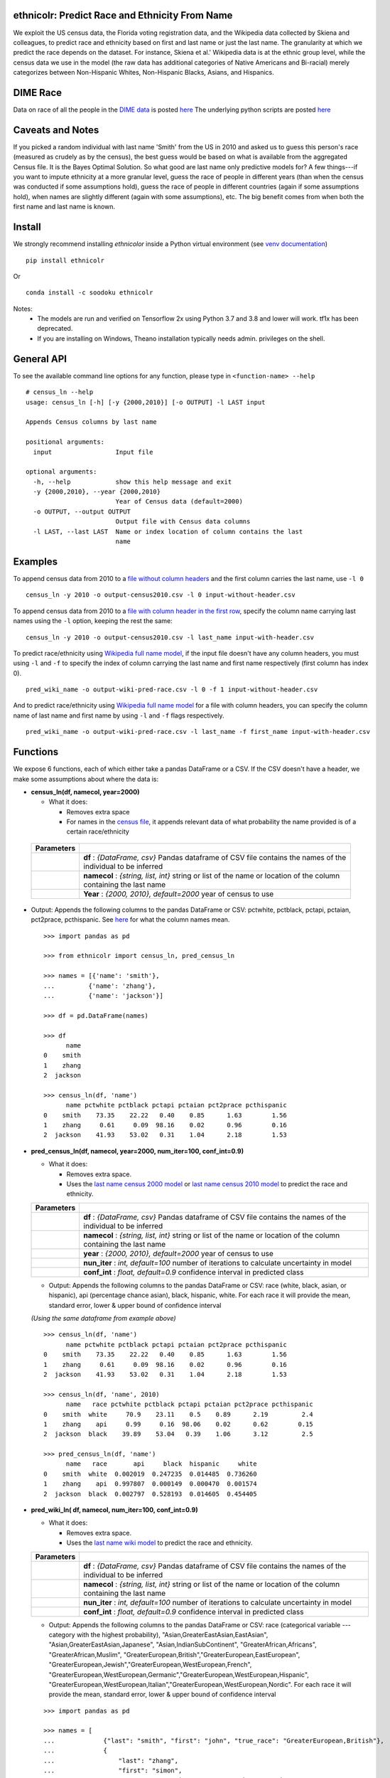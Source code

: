 ethnicolr: Predict Race and Ethnicity From Name
----------------------------------------------------

.. image:: https://travis-ci.com/appeler/ethnicolr.svg?branch=master
    :target: https://travis-ci.com/appeler/ethnicolr
.. image:: https://ci.appveyor.com/api/projects/status/u9fe72hn8nnhmaxt?svg=true
    :target: https://ci.appveyor.com/project/soodoku/ethnicolr-m6u1p
.. image:: https://img.shields.io/pypi/v/ethnicolr.svg
    :target: https://pypi.python.org/pypi/ethnicolr
.. image:: https://anaconda.org/soodoku/ethnicolr/badges/version.svg
    :target: https://anaconda.org/soodoku/ethnicolr/
.. image:: https://pepy.tech/badge/ethnicolr
    :target: https://pepy.tech/project/ethnicolr

We exploit the US census data, the Florida voting registration data, and 
the Wikipedia data collected by Skiena and colleagues, to predict race
and ethnicity based on first and last name or just the last name. The granularity 
at which we predict the race depends on the dataset. For instance, 
Skiena et al.' Wikipedia data is at the ethnic group level, while the 
census data we use in the model (the raw data has additional categories of 
Native Americans and Bi-racial) merely categorizes between Non-Hispanic Whites, 
Non-Hispanic Blacks, Asians, and Hispanics.

DIME Race
-----------
Data on race of all the people in the `DIME data <https://data.stanford.edu/dime>`__ 
is posted `here <http://dx.doi.org/10.7910/DVN/M5K7VR>`__ The underlying python scripts 
are posted `here <https://github.com/appeler/dime_race>`__ 

Caveats and Notes
-----------------------

If you picked a random individual with last name 'Smith' from the US in 2010  
and asked us to guess this person's race (measured as crudely as by the census),
the best guess would be based on what is available from the aggregated Census file. 
It is the Bayes Optimal Solution. So what good are last name only predictive models
for? A few things---if you want to impute ethnicity at a more granular level,
guess the race of people in different years (than when the census was conducted 
if some assumptions hold), guess the race of people in different countries (again if some 
assumptions hold), when names are slightly different (again with some assumptions), etc. 
The big benefit comes from when both the first name and last name is known.

Install
----------

We strongly recommend installing `ethnicolor` inside a Python virtual environment
(see `venv documentation <https://docs.python.org/3/library/venv.html#creating-virtual-environments>`__)

::

    pip install ethnicolr

Or 

::
   
   conda install -c soodoku ethnicolr 

Notes:
 - The models are run and verified on Tensorflow 2x using Python 3.7 and 3.8 and lower will work. tf1x has been deprecated.
 - If you are installing on Windows, Theano installation typically needs admin. privileges on the shell.

General API
------------------

To see the available command line options for any function, please type in 
``<function-name> --help``

::

   # census_ln --help
   usage: census_ln [-h] [-y {2000,2010}] [-o OUTPUT] -l LAST input

   Appends Census columns by last name

   positional arguments:
     input                 Input file

   optional arguments:
     -h, --help            show this help message and exit
     -y {2000,2010}, --year {2000,2010}
                           Year of Census data (default=2000)
     -o OUTPUT, --output OUTPUT
                           Output file with Census data columns
     -l LAST, --last LAST  Name or index location of column contains the last
                           name


Examples
----------

To append census data from 2010 to a `file without column headers <ethnicolr/data/input-without-header.csv>`__ and the first column carries the last name, use ``-l 0``

::

   census_ln -y 2010 -o output-census2010.csv -l 0 input-without-header.csv

To append census data from 2010 to a `file with column header in the first row <ethnicolr/data/input-with-header.csv>`__, specify the column name carrying last names using the ``-l`` option, keeping the rest the same:

::

   census_ln -y 2010 -o output-census2010.csv -l last_name input-with-header.csv   


To predict race/ethnicity using `Wikipedia full name model <ethnicolr/models/ethnicolr_keras_lstm_wiki_name.ipynb>`__, if the input file doesn't have any column headers, you must using ``-l`` and ``-f`` to specify the index of column carrying the last name and first name respectively (first column has index 0).

::

   pred_wiki_name -o output-wiki-pred-race.csv -l 0 -f 1 input-without-header.csv


And to predict race/ethnicity using `Wikipedia full name model <ethnicolr/models/ethnicolr_keras_lstm_wiki_name.ipynb>`__ for a file with column headers, you can specify the column name of last name and first name by using ``-l`` and ``-f`` flags respectively.

::

   pred_wiki_name -o output-wiki-pred-race.csv -l last_name -f first_name input-with-header.csv


Functions
----------

We expose 6 functions, each of which either take a pandas DataFrame or a
CSV. If the CSV doesn't have a header, we make some assumptions about
where the data is:

- **census\_ln(df, namecol, year=2000)**

  -  What it does:

     - Removes extra space
     - For names in the `census file <ethnicolr/data/census>`__, it appends 
       relevant data of what probability the name provided is of a certain race/ethnicity


 +------------+--------------------------------------------------------------------------------------------------------------------------+
 | Parameters |                                                                                                                          |
 +============+==========================================================================================================================+
 |            | **df** : *{DataFrame, csv}* Pandas dataframe of CSV file contains the names of the individual to be inferred             |
 +------------+--------------------------------------------------------------------------------------------------------------------------+
 |            | **namecol** : *{string, list, int}* string or list of the name or location of the column containing the last name        |
 +------------+--------------------------------------------------------------------------------------------------------------------------+
 |            | **Year** : *{2000, 2010}, default=2000* year of census to use                                                            |
 +------------+--------------------------------------------------------------------------------------------------------------------------+


-  Output: Appends the following columns to the pandas DataFrame or CSV: 
   pctwhite, pctblack, pctapi, pctaian, pct2prace, pcthispanic. 
   See `here <https://github.com/appeler/ethnicolr/blob/master/ethnicolr/data/census/census_2000.pdf>`__ 
   for what the column names mean.

   ::

      >>> import pandas as pd

      >>> from ethnicolr import census_ln, pred_census_ln

      >>> names = [{'name': 'smith'},
      ...         {'name': 'zhang'},
      ...         {'name': 'jackson'}]

      >>> df = pd.DataFrame(names)

      >>> df
            name
      0    smith
      1    zhang
      2  jackson

      >>> census_ln(df, 'name')
            name pctwhite pctblack pctapi pctaian pct2prace pcthispanic
      0    smith    73.35    22.22   0.40    0.85      1.63        1.56
      1    zhang     0.61     0.09  98.16    0.02      0.96        0.16
      2  jackson    41.93    53.02   0.31    1.04      2.18        1.53


-  **pred\_census\_ln(df, namecol, year=2000, num\_iter=100, conf\_int=0.9)**

   -  What it does:

      -  Removes extra space.
      -  Uses the `last name census 2000 
         model <ethnicolr/models/ethnicolr_keras_lstm_census2000_ln.ipynb>`__ or 
         `last name census 2010 model <ethnicolr/models/ethnicolr_keras_lstm_census2010_ln.ipynb>`__ 
         to predict the race and ethnicity.


   +--------------+---------------------------------------------------------------------------------------------------------------------+
   | Parameters   |                                                                                                                     |
   +==============+=====================================================================================================================+
   |              | **df** : *{DataFrame, csv}* Pandas dataframe of CSV file contains the names of the individual to be inferred        |
   +--------------+---------------------------------------------------------------------------------------------------------------------+
   |              | **namecol** : *{string, list, int}* string or list of the name or location of the column containing the last name   |
   +--------------+---------------------------------------------------------------------------------------------------------------------+
   |              | **year** : *{2000, 2010}, default=2000* year of census to use                                                       |
   +--------------+---------------------------------------------------------------------------------------------------------------------+
   |              | **nun\_iter** : *int, default=100* number of iterations to calculate uncertainty in model                           |
   +--------------+---------------------------------------------------------------------------------------------------------------------+
   |              | **conf\_int** : *float, default=0.9* confidence interval in predicted class                                         |
   +--------------+---------------------------------------------------------------------------------------------------------------------+


   -  Output: Appends the following columns to the pandas DataFrame or CSV:
      race (white, black, asian, or hispanic), api (percentage chance
      asian), black, hispanic, white. For each race it will provide the
      mean, standard error, lower & upper bound of confidence interval

   *(Using the same dataframe from example above)*
   ::

         >>> census_ln(df, 'name')
               name pctwhite pctblack pctapi pctaian pct2prace pcthispanic
         0    smith    73.35    22.22   0.40    0.85      1.63        1.56
         1    zhang     0.61     0.09  98.16    0.02      0.96        0.16
         2  jackson    41.93    53.02   0.31    1.04      2.18        1.53

         >>> census_ln(df, 'name', 2010)
               name   race pctwhite pctblack pctapi pctaian pct2prace pcthispanic
         0    smith  white     70.9    23.11    0.5    0.89      2.19         2.4
         1    zhang    api     0.99     0.16  98.06    0.02      0.62        0.15
         2  jackson  black    39.89    53.04   0.39    1.06      3.12         2.5

         >>> pred_census_ln(df, 'name')
               name   race       api     black  hispanic     white
         0    smith  white  0.002019  0.247235  0.014485  0.736260
         1    zhang    api  0.997807  0.000149  0.000470  0.001574
         2  jackson  black  0.002797  0.528193  0.014605  0.454405


-  **pred\_wiki\_ln( df, namecol, num\_iter=100, conf\_int=0.9)**

   -  What it does:

      -  Removes extra space.
      -  Uses the `last name wiki
         model <ethnicolr/models/ethnicolr_keras_lstm_wiki_ln.ipynb>`__ to
         predict the race and ethnicity.


   +--------------+---------------------------------------------------------------------------------------------------------------------+
   | Parameters   |                                                                                                                     |
   +==============+=====================================================================================================================+
   |              | **df** : *{DataFrame, csv}* Pandas dataframe of CSV file contains the names of the individual to be inferred        |
   +--------------+---------------------------------------------------------------------------------------------------------------------+
   |              | **namecol** : *{string, list, int}* string or list of the name or location of the column containing the last name   |
   +--------------+---------------------------------------------------------------------------------------------------------------------+
   |              | **nun\_iter** : *int, default=100* number of iterations to calculate uncertainty in model                           |
   +--------------+---------------------------------------------------------------------------------------------------------------------+
   |              | **conf\_int** : *float, default=0.9* confidence interval in predicted class                                         |
   +--------------+---------------------------------------------------------------------------------------------------------------------+


   -  Output: Appends the following columns to the pandas DataFrame or CSV:
      race (categorical variable --- category with the highest
      probability), "Asian,GreaterEastAsian,EastAsian",
      "Asian,GreaterEastAsian,Japanese", "Asian,IndianSubContinent",
      "GreaterAfrican,Africans", "GreaterAfrican,Muslim",
      "GreaterEuropean,British","GreaterEuropean,EastEuropean",
      "GreaterEuropean,Jewish","GreaterEuropean,WestEuropean,French",
      "GreaterEuropean,WestEuropean,Germanic","GreaterEuropean,WestEuropean,Hispanic",
      "GreaterEuropean,WestEuropean,Italian","GreaterEuropean,WestEuropean,Nordic".
      For each race it will provide the mean, standard error, lower & upper
      bound of confidence interval

   ::

      >>> import pandas as pd

      >>> names = [
      ...             {"last": "smith", "first": "john", "true_race": "GreaterEuropean,British"},
      ...             {
      ...                 "last": "zhang",
      ...                 "first": "simon",
      ...                 "true_race": "Asian,GreaterEastAsian,EastAsian",
      ...             },
      ...         ]
      >>> df = pd.DataFrame(names)

      >>> from ethnicolr import pred_wiki_ln, pred_wiki_name

      >>> odf = pred_wiki_ln(df,'last')
      ['Asian,GreaterEastAsian,EastAsian', 'Asian,GreaterEastAsian,Japanese', 'Asian,IndianSubContinent', 'GreaterAfrican,Africans', 'GreaterAfrican,Muslim', 'GreaterEuropean,British', 'GreaterEuropean,EastEuropean', 'GreaterEuropean,Jewish', 'GreaterEuropean,WestEuropean,French', 'GreaterEuropean,WestEuropean,Germanic', 'GreaterEuropean,WestEuropean,Hispanic', 'GreaterEuropean,WestEuropean,Italian', 'GreaterEuropean,WestEuropean,Nordic']
      
      >>> odf
         last  first  ... GreaterEuropean,WestEuropean,Nordic_ub                              race
      0  Smith   john  ...                               0.004559           GreaterEuropean,British
      1  Zhang  simon  ...                               0.004076  Asian,GreaterEastAsian,EastAsian

      [2 rows x 57 columns]

      >>> odf.iloc[0,:8]
      last                                                       Smith
      first                                                       john
      true_race                                GreaterEuropean,British
      rowindex                                                       0
      Asian,GreaterEastAsian,EastAsian_mean                   0.004554
      Asian,GreaterEastAsian,EastAsian_std                    0.003358
      Asian,GreaterEastAsian,EastAsian_lb                     0.000535
      Asian,GreaterEastAsian,EastAsian_ub                     0.000705
      Name: 0, dtype: object



-  **pred\_wiki\_name(df, namecol, num\_iter=100, conf\_int=0.9)**

   -  What it does:

      -  Removes extra space.
      -  Uses the `full name wiki
         model <ethnicolr/models/ethnicolr_keras_lstm_wiki_name.ipynb>`__
         to predict the race and ethnicity.

   +--------------+----------------------------------------------------------------------------------------------------------------------------------------------------------------------------------------------------------------------------------------------------------------------------------------------------------------------------+
   | Parameters   |                                                                                                                                                                                                                                                                                                                            |
   +==============+============================================================================================================================================================================================================================================================================================================================+
   |              | **df** : *{DataFrame, csv}* Pandas dataframe of CSV file contains the names of the individual to be inferred                                                                                                                                                                                                               |
   +--------------+----------------------------------------------------------------------------------------------------------------------------------------------------------------------------------------------------------------------------------------------------------------------------------------------------------------------------+
   |              | **namecol** : *{string, list}* string or list of the name or location of the column containing the first name, last name, middle name, and suffix, if there. The first name and last name columns are required. If no middle name of suffix columns are there, it is assumed that there are no middle names or suffixes.   |
   +--------------+----------------------------------------------------------------------------------------------------------------------------------------------------------------------------------------------------------------------------------------------------------------------------------------------------------------------------+
   |              | **nun\_iter** : *int, default=100* number of iterations to calculate uncertainty in model                                                                                                                                                                                                                                  |
   +--------------+----------------------------------------------------------------------------------------------------------------------------------------------------------------------------------------------------------------------------------------------------------------------------------------------------------------------------+
   |              | **conf\_int** : *float, default=0.9* confidence interval in predicted class                                                                                                                                                                                                                                                |
   +--------------+----------------------------------------------------------------------------------------------------------------------------------------------------------------------------------------------------------------------------------------------------------------------------------------------------------------------------+



   -  Output: Appends the following columns to the pandas DataFrame or CSV:
      race (categorical variable---category with the highest probability),
      "Asian,GreaterEastAsian,EastAsian",
      "Asian,GreaterEastAsian,Japanese", "Asian,IndianSubContinent",
      "GreaterAfrican,Africans", "GreaterAfrican,Muslim",
      "GreaterEuropean,British","GreaterEuropean,EastEuropean",
      "GreaterEuropean,Jewish","GreaterEuropean,WestEuropean,French",
      "GreaterEuropean,WestEuropean,Germanic","GreaterEuropean,WestEuropean,Hispanic",
      "GreaterEuropean,WestEuropean,Italian","GreaterEuropean,WestEuropean,Nordic".
      For each race it will provide the mean, standard error, lower & upper
      bound of confidence interval

   *(Using the same dataframe from example above)*
   ::

      >>> odf = pred_wiki_name(df, 'last', 'first')
      ['Asian,GreaterEastAsian,EastAsian', 'Asian,GreaterEastAsian,Japanese', 'Asian,IndianSubContinent', 'GreaterAfrican,Africans', 'GreaterAfrican,Muslim', 'GreaterEuropean,British', 'GreaterEuropean,EastEuropean', 'GreaterEuropean,Jewish', 'GreaterEuropean,WestEuropean,French', 'GreaterEuropean,WestEuropean,Germanic', 'GreaterEuropean,WestEuropean,Hispanic', 'GreaterEuropean,WestEuropean,Italian', 'GreaterEuropean,WestEuropean,Nordic']
      
      >>> odf
         last  first  ... GreaterEuropean,WestEuropean,Nordic_ub                              race
      0  Smith   john  ...                               0.000236           GreaterEuropean,British
      1  Zhang  simon  ...                               0.000021  Asian,GreaterEastAsian,EastAsian

      [2 rows x 58 columns]
      
      >>> odf.iloc[1,:8]
      last                                                                Zhang
      first                                                               simon
      true_race                                Asian,GreaterEastAsian,EastAsian
      rowindex                                                                1
      __name                                                        Zhang Simon
      Asian,GreaterEastAsian,EastAsian_mean                            0.890619
      Asian,GreaterEastAsian,EastAsian_std                             0.119097
      Asian,GreaterEastAsian,EastAsian_lb                              0.391496
      Name: 1, dtype: object


-  **pred\_fl\_reg\_ln(df, namecol, num\_iter=100, conf\_int=0.9)**

   -  What it does?:

      -  Removes extra space, if there.
      -  Uses the `last name FL registration
         model <ethnicolr/models/ethnicolr_keras_lstm_fl_voter_ln.ipynb>`__
         to predict the race and ethnicity.

   +--------------+---------------------------------------------------------------------------------------------------------------------+
   | Parameters   |                                                                                                                     |
   +==============+=====================================================================================================================+
   |              | **df** : *{DataFrame, csv}* Pandas dataframe of CSV file contains the names of the individual to be inferred        |
   +--------------+---------------------------------------------------------------------------------------------------------------------+
   |              | **namecol** : *{string, list, int}* string or list of the name or location of the column containing the last name   |
   +--------------+---------------------------------------------------------------------------------------------------------------------+
   |              | **nun\_iter** : *int, default=100* number of iterations to calculate uncertainty in model                           |
   +--------------+---------------------------------------------------------------------------------------------------------------------+
   |              | **conf\_int** : *float, default=0.9* confidence interval in predicted class                                         |
   +--------------+---------------------------------------------------------------------------------------------------------------------+



   -  Output: Appends the following columns to the pandas DataFrame or CSV:
      race (white, black, asian, or hispanic), asian (percentage chance
      Asian), hispanic, nh\_black, nh\_white. For each race it will provide
      the mean, standard error, lower & upper bound of confidence interval

   ::

      >>> import pandas as pd

      >>> names = [
      ...             {"last": "sawyer", "first": "john", "true_race": "nh_white"},
      ...             {"last": "torres", "first": "raul", "true_race": "hispanic"},
      ...         ]
      
      >>> df = pd.DataFrame(names)

      >>> from ethnicolr import pred_fl_reg_ln, pred_fl_reg_name, pred_fl_reg_ln_five_cat, pred_fl_reg_name_five_cat

      >>> odf = pred_fl_reg_ln(df, 'last')
      ['asian', 'hispanic', 'nh_black', 'nh_white']

      >>> odf
         last first true_race  rowindex  asian_mean  asian_std  ...  nh_black_ub  nh_white_mean  nh_white_std  nh_white_lb  nh_white_ub      race
      0  Sawyer  john  nh_white         0    0.004004   0.004483  ...     0.015442       0.908452      0.035121     0.722879     0.804443  nh_white
      1  Torres  raul  hispanic         1    0.005882   0.002249  ...     0.005305       0.182575      0.072142     0.074511     0.090856  hispanic

      [2 rows x 21 columns]
      
      >>> odf.iloc[0]
      last               Sawyer
      first                john
      true_race        nh_white
      rowindex                0
      asian_mean       0.004004
      asian_std        0.004483
      asian_lb         0.000899
      asian_ub          0.00103
      hispanic_mean    0.034227
      hispanic_std      0.01294
      hispanic_lb      0.017406
      hispanic_ub      0.017625
      nh_black_mean    0.053317
      nh_black_std     0.028634
      nh_black_lb      0.010537
      nh_black_ub      0.015442
      nh_white_mean    0.908452
      nh_white_std     0.035121
      nh_white_lb      0.722879
      nh_white_ub      0.804443
      race             nh_white
      Name: 0, dtype: object


-  **pred\_fl\_reg\_name(df, namecol, num\_iter=100, conf\_int=0.9)**

   -  What it does:

      -  Removes extra space.
      -  Uses the `full name FL
         model <ethnicolr/models/ethnicolr_keras_lstm_fl_voter_name.ipynb>`__
         to predict the race and ethnicity.

   +--------------+----------------------------------------------------------------------------------------------------------------------------------------------------------------------------------------------------------------------------------------------------------------------------------------------------------------------------+
   | Parameters   |                                                                                                                                                                                                                                                                                                                            |
   +==============+============================================================================================================================================================================================================================================================================================================================+
   |              | **df** : *{DataFrame, csv}* Pandas dataframe of CSV file contains the names of the individual to be inferred                                                                                                                                                                                                               |
   +--------------+----------------------------------------------------------------------------------------------------------------------------------------------------------------------------------------------------------------------------------------------------------------------------------------------------------------------------+
   |              | **namecol** : *{string, list}* string or list of the name or location of the column containing the first name, last name, middle name, and suffix, if there. The first name and last name columns are required. If no middle name of suffix columns are there, it is assumed that there are no middle names or suffixes.   |
   +--------------+----------------------------------------------------------------------------------------------------------------------------------------------------------------------------------------------------------------------------------------------------------------------------------------------------------------------------+
   |              | **nun\_iter** : *int, default=100* number of iterations to calculate uncertainty in model                                                                                                                                                                                                                                  |
   +--------------+----------------------------------------------------------------------------------------------------------------------------------------------------------------------------------------------------------------------------------------------------------------------------------------------------------------------------+
   |              | **conf\_int** : *float, default=0.9* confidence interval in predicted class                                                                                                                                                                                                                                                |
   +--------------+----------------------------------------------------------------------------------------------------------------------------------------------------------------------------------------------------------------------------------------------------------------------------------------------------------------------------+


   -  Output: Appends the following columns to the pandas DataFrame or CSV:
      race (white, black, asian, or hispanic), asian (percentage chance
      Asian), hispanic, nh\_black, nh\_white. For each race it will provide
      the mean, standard error, lower & upper bound of confidence interval

   
   *(Using the same dataframe from example above)*
   ::

      >>> odf = pred_fl_reg_name(df, 'last', 'first')
      ['asian', 'hispanic', 'nh_black', 'nh_white']

      >>> odf
         last first true_race  rowindex       __name  asian_mean  ...  nh_black_ub  nh_white_mean  nh_white_std  nh_white_lb  nh_white_ub      race
      0  Sawyer  john  nh_white         0  Sawyer John    0.001196  ...     0.005450       0.971152      0.015757     0.915592     0.918630  nh_white
      1  Torres  raul  hispanic         1  Torres Raul    0.004770  ...     0.000885       0.066303      0.028486     0.022593     0.024143  hispanic

      [2 rows x 22 columns]
      
      >>> odf.iloc[1]
      last                  Torres
      first                   raul
      true_race           hispanic
      rowindex                   1
      __name           Torres Raul
      asian_mean           0.00477
      asian_std           0.002943
      asian_lb            0.000904
      asian_ub            0.001056
      hispanic_mean         0.9251
      hispanic_std        0.032224
      hispanic_lb         0.829494
      hispanic_ub           0.8385
      nh_black_mean       0.003826
      nh_black_std        0.002735
      nh_black_lb         0.000838
      nh_black_ub         0.000885
      nh_white_mean       0.066303
      nh_white_std        0.028486
      nh_white_lb         0.022593
      nh_white_ub         0.024143
      race                hispanic
      Name: 1, dtype: object


-  **pred\_fl\_reg\_ln\_five\_cat(df, namecol, num\_iter=100, conf\_int=0.9)**

   -  What it does?:

      -  Removes extra space, if there.
      -  Uses the `last name FL registration
         model <ethnicolr/models/ethnicolr_keras_lstm_fl_voter_ln_five_cat.ipynb>`__
         to predict the race and ethnicity.

   +--------------+---------------------------------------------------------------------------------------------------------------------+
   | Parameters   |                                                                                                                     |
   +==============+=====================================================================================================================+
   |              | **df** : *{DataFrame, csv}* Pandas dataframe of CSV file contains the names of the individual to be inferred        |
   +--------------+---------------------------------------------------------------------------------------------------------------------+
   |              | **namecol** : *{string, list, int}* string or list of the name or location of the column containing the last name   |
   +--------------+---------------------------------------------------------------------------------------------------------------------+
   |              | **nun\_iter** : *int, default=100* number of iterations to calculate uncertainty in model                           |
   +--------------+---------------------------------------------------------------------------------------------------------------------+
   |              | **conf\_int** : *float, default=0.9* confidence interval in predicted class                                         |
   +--------------+---------------------------------------------------------------------------------------------------------------------+


   -  Output: Appends the following columns to the pandas DataFrame or CSV:
      race (white, black, asian, hispanic or other), asian (percentage
      chance Asian), hispanic, nh\_black, nh\_white, other. For each race
      it will provide the mean, standard error, lower & upper bound of
      confidence interval

   *(Using the same dataframe from example above)*
   ::

      >>> odf = pred_fl_reg_ln_five_cat(df,'last')
      ['asian', 'hispanic', 'nh_black', 'nh_white', 'other']

      >>> odf
         last first true_race  rowindex       __name  asian_mean  asian_std  ...  nh_white_lb  nh_white_ub  other_mean  other_std  other_lb  other_ub      race
      0  Sawyer  john  nh_white         0  Sawyer John    0.142867   0.046145  ...     0.203204     0.221313    0.235889   0.023794  0.192840  0.193671  nh_white
      1  Torres  raul  hispanic         1  Torres Raul    0.101397   0.028399  ...     0.090068     0.100212    0.238645   0.034070  0.136617  0.145928  hispanic

      [2 rows x 26 columns]

      >>> odf.iloc[0]
      last                  Sawyer
      first                   john
      true_race           nh_white
      rowindex                   0
      __name           Sawyer John
      asian_mean          0.142867
      asian_std           0.046145
      asian_lb            0.067382
      asian_ub            0.073285
      hispanic_mean       0.068199
      hispanic_std        0.020641
      hispanic_lb          0.02565
      hispanic_ub         0.030017
      nh_black_mean       0.239793
      nh_black_std        0.076287
      nh_black_lb         0.084239
      nh_black_ub         0.085626
      nh_white_mean       0.313252
      nh_white_std        0.046173
      nh_white_lb         0.203204
      nh_white_ub         0.221313
      other_mean          0.235889
      other_std           0.023794
      other_lb             0.19284
      other_ub            0.193671
      race                nh_white
      Name: 0, dtype: object




-  **pred\_fl\_reg\_name\_five\_cat(df, namecol, num\_iter=100, conf\_int=0.9)**

   -  What it does:

      -  Removes extra space.
      -  Uses the `full name FL
         model <ethnicolr/models/ethnicolr_keras_lstm_fl_voter_ln_five_cat.ipynb>`__
         to predict the race and ethnicity.

   +--------------+----------------------------------------------------------------------------------------------------------------------------------------------------------------------------------------------------------------------------------------------------------------------------------------------------------------------------+
   | Parameters   |                                                                                                                                                                                                                                                                                                                            |
   +==============+============================================================================================================================================================================================================================================================================================================================+
   |              | **df** : *{DataFrame, csv}* Pandas dataframe of CSV file contains the names of the individual to be inferred                                                                                                                                                                                                               |
   +--------------+----------------------------------------------------------------------------------------------------------------------------------------------------------------------------------------------------------------------------------------------------------------------------------------------------------------------------+
   |              | **namecol** : *{string, list}* string or list of the name or location of the column containing the first name, last name, middle name, and suffix, if there. The first name and last name columns are required. If no middle name of suffix columns are there, it is assumed that there are no middle names or suffixes.   |
   +--------------+----------------------------------------------------------------------------------------------------------------------------------------------------------------------------------------------------------------------------------------------------------------------------------------------------------------------------+
   |              | **nun\_iter** : *int, default=100* number of iterations to calculate uncertainty in model                                                                                                                                                                                                                                  |
   +--------------+----------------------------------------------------------------------------------------------------------------------------------------------------------------------------------------------------------------------------------------------------------------------------------------------------------------------------+
   |              | **conf\_int** : *float, default=0.9* confidence interval in predicted class                                                                                                                                                                                                                                                |
   +--------------+----------------------------------------------------------------------------------------------------------------------------------------------------------------------------------------------------------------------------------------------------------------------------------------------------------------------------+


   -  Output: Appends the following columns to the pandas DataFrame or CSV:
      race (white, black, asian, hispanic, or other), asian (percentage
      chance Asian), hispanic, nh\_black, nh\_white, other. For each race
      it will provide the mean, standard error, lower & upper bound of
      confidence interval

   *(Using the same dataframe from example above)*
   ::

      >>> odf = pred_fl_reg_name_five_cat(df, 'last','first')
      ['asian', 'hispanic', 'nh_black', 'nh_white', 'other']

      >>> odf
         last first true_race  rowindex       __name  asian_mean  asian_std  ...  nh_white_lb  nh_white_ub  other_mean  other_std  other_lb  other_ub      race
      0  Sawyer  john  nh_white         0  Sawyer John    0.194250   0.120314  ...     0.126987     0.167742    0.259069   0.030386  0.142455  0.177375  nh_white
      1  Torres  raul  hispanic         1  Torres Raul    0.081465   0.038318  ...     0.019312     0.020782    0.158614   0.039180  0.081994  0.083105  hispanic

      [2 rows x 26 columns]

      >>> odf.iloc[1]
      last                  Torres
      first                   raul
      true_race           hispanic
      rowindex                   1
      __name           Torres Raul
      asian_mean          0.081465
      asian_std           0.038318
      asian_lb            0.032789
      asian_ub            0.034667
      hispanic_mean       0.646059
      hispanic_std        0.144663
      hispanic_lb         0.188246
      hispanic_ub         0.219772
      nh_black_mean       0.037737
      nh_black_std        0.045439
      nh_black_lb         0.006477
      nh_black_ub         0.006603
      nh_white_mean       0.076125
      nh_white_std        0.059213
      nh_white_lb         0.019312
      nh_white_ub         0.020782
      other_mean          0.158614
      other_std            0.03918
      other_lb            0.081994
      other_ub            0.083105
      race                hispanic
      Name: 1, dtype: object



-  **pred\_nc\_reg\_name(df, namecol, num\_iter=100, conf\_int=0.9)**

   -  What it does:

      -  Removes extra space.
      -  Uses the `full name NC
         model <ethnicolr/models/ethnicolr_keras_lstm_nc_12_cat_model.ipynb>`__
         to predict the race and ethnicity.

   +--------------+----------------------------------------------------------------------------------------------------------------------------------------------------------------------------------------------------------------------------------------------------------------------------------------------------------------------------+
   | Parameters   |                                                                                                                                                                                                                                                                                                                            |
   +==============+============================================================================================================================================================================================================================================================================================================================+
   |              | **df** : *{DataFrame, csv}* Pandas dataframe of CSV file contains the names of the individual to be inferred                                                                                                                                                                                                               |
   +--------------+----------------------------------------------------------------------------------------------------------------------------------------------------------------------------------------------------------------------------------------------------------------------------------------------------------------------------+
   |              | **namecol** : *{string, list}* string or list of the name or location of the column containing the first name, last name, middle name, and suffix, if there. The first name and last name columns are required. If no middle name of suffix columns are there, it is assumed that there are no middle names or suffixes.   |
   +--------------+----------------------------------------------------------------------------------------------------------------------------------------------------------------------------------------------------------------------------------------------------------------------------------------------------------------------------+
   |              | **nun\_iter** : *int, default=100* number of iterations to calculate uncertainty in model                                                                                                                                                                                                                                  |
   +--------------+----------------------------------------------------------------------------------------------------------------------------------------------------------------------------------------------------------------------------------------------------------------------------------------------------------------------------+
   |              | **conf\_int** : *float, default=0.9* confidence interval in predicted class                                                                                                                                                                                                                                                |
   +--------------+----------------------------------------------------------------------------------------------------------------------------------------------------------------------------------------------------------------------------------------------------------------------------------------------------------------------------+


   -  Output: Appends the following columns to the pandas DataFrame or CSV:
      race + ethnicity. The codebook is
      `here <https://github.com/appeler/nc_race_ethnicity>`__. For each
      race it will provide the mean, standard error, lower & upper bound of
      confidence interval

   ::

      >>> import pandas as pd

      >>> names = [
      ...             {"last": "smith", "first": "john", "true_race": "NL+M"},
      ...             {"last": "zhang", "first": "simon", "true_race": "NL+A"},
      ...         ]     

      >>> df = pd.DataFrame(names)

      >>> from ethnicolr import pred_nc_reg_name

      >>> odf = pred_nc_reg_name(df, 'last','first')
      ['HL+A', 'HL+B', 'HL+I', 'HL+M', 'HL+O', 'HL+W', 'NL+A', 'NL+B', 'NL+I', 'NL+M', 'NL+O', 'NL+W']
      >>> odf
         last  first true_race       __name  rowindex     HL+A_mean  HL+A_std       HL+A_lb  ...  NL+O_std   NL+O_lb   NL+O_ub  NL+W_mean  NL+W_std   NL+W_lb   NL+W_ub  race
      0  smith   john      NL+M   Smith John         0  9.757530e-10       0.0  9.757535e-10  ...       0.0  0.016189  0.016189   0.012901       0.0  0.012901  0.012901  NL+M
      1  zhang  simon      NL+A  Zhang Simon         1  5.970308e-10       0.0  5.970316e-10  ...       0.0  0.020623  0.020623   0.000295       0.0  0.000295  0.000295  NL+A

      [2 rows x 54 columns]

      >>> odf.iloc[0]
      last              smith
      first              john
      true_race          NL+M
      __name       Smith John
      rowindex              0
      HL+A_mean           0.0
      HL+A_std            0.0
      HL+A_lb             0.0
      HL+A_ub             0.0
      HL+B_mean      0.000094
      HL+B_std            0.0
      HL+B_lb        0.000094
      HL+B_ub        0.000094
      HL+I_mean           0.0
      HL+I_std            0.0
      HL+I_lb             0.0
      HL+I_ub             0.0
      HL+M_mean      0.000001
      HL+M_std            0.0
      HL+M_lb        0.000001
      HL+M_ub        0.000001
      HL+O_mean       0.00053
      HL+O_std            0.0
      HL+O_lb         0.00053
      HL+O_ub         0.00053
      HL+W_mean      0.005049
      HL+W_std            0.0
      HL+W_lb        0.005049
      HL+W_ub        0.005049
      NL+A_mean      0.000393
      NL+A_std            0.0
      NL+A_lb        0.000393
      NL+A_ub        0.000393
      NL+B_mean      0.013246
      NL+B_std            0.0
      NL+B_lb        0.013246
      NL+B_ub        0.013246
      NL+I_mean      0.000255
      NL+I_std            0.0
      NL+I_lb        0.000255
      NL+I_ub        0.000255
      NL+M_mean      0.951342
      NL+M_std            0.0
      NL+M_lb        0.951342
      NL+M_ub        0.951342
      NL+O_mean      0.016189
      NL+O_std            0.0
      NL+O_lb        0.016189
      NL+O_ub        0.016189
      NL+W_mean      0.012901
      NL+W_std            0.0
      NL+W_lb        0.012901
      NL+W_ub        0.012901
      race               NL+M
      Name: 0, dtype: object


Application
--------------

To illustrate how the package can be used, we impute the race of the campaign contributors recorded by FEC for the years 2000 and 2010 and tally campaign contributions by race.

- `Contrib 2000/2010 using census_ln <ethnicolr/examples/ethnicolr_app_contrib20xx-census_ln.ipynb>`__
- `Contrib 2000/2010 using pred_census_ln <ethnicolr/examples/ethnicolr_app_contrib20xx.ipynb>`__
- `Contrib 2000/2010 using pred_fl_reg_name <ethnicolr/examples/ethnicolr_app_contrib20xx-fl_reg.ipynb>`__

Data on race of all the people in the `DIME data <https://data.stanford.edu/dime>`__ is posted `here <http://dx.doi.org/10.7910/DVN/M5K7VR>`__ The underlying python scripts are posted `here <https://github.com/appeler/dime_race>`__ 

Data
----------

In particular, we utilize the last-name--race data from the `2000
census <http://www.census.gov/topics/population/genealogy/data/2000_surnames.html>`__
and `2010
census <http://www.census.gov/topics/population/genealogy/data/2010_surnames.html>`__,
the `Wikipedia data <ethnicolr/data/wiki/>`__ collected by Skiena and colleagues,
and the Florida voter registration data from early 2017.

-  `Census <ethnicolr/data/census/>`__
-  `The Wikipedia dataset <ethnicolr/data/wiki/>`__
-  `Florida voter registration database <http://dx.doi.org/10.7910/DVN/UBIG3F>`__

Evaluation
------------------------------------------
1. SCAN Health Plan, a Medicare Advantage plan that serves over 200,000 members throughout California used the software to better assess racial disparities of health among the people they serve. They only had racial data on about 47% of their members so used it to learn the race of the remaining 53%. On the data they had labels for, they found .9 AUC and 83% accuracy for the last name model.

2. Evaluation on NC Data: https://github.com/appeler/nc_race_ethnicity

Authors
----------

Suriyan Laohaprapanon and Gaurav Sood

Contributor Code of Conduct
---------------------------------

The project welcomes contributions from everyone! In fact, it depends on
it. To maintain this welcoming atmosphere, and to collaborate in a fun
and productive way, we expect contributors to the project to abide by
the `Contributor Code of
Conduct <http://contributor-covenant.org/version/1/0/0/>`__.

License
----------

The package is released under the `MIT
License <https://opensource.org/licenses/MIT>`__.